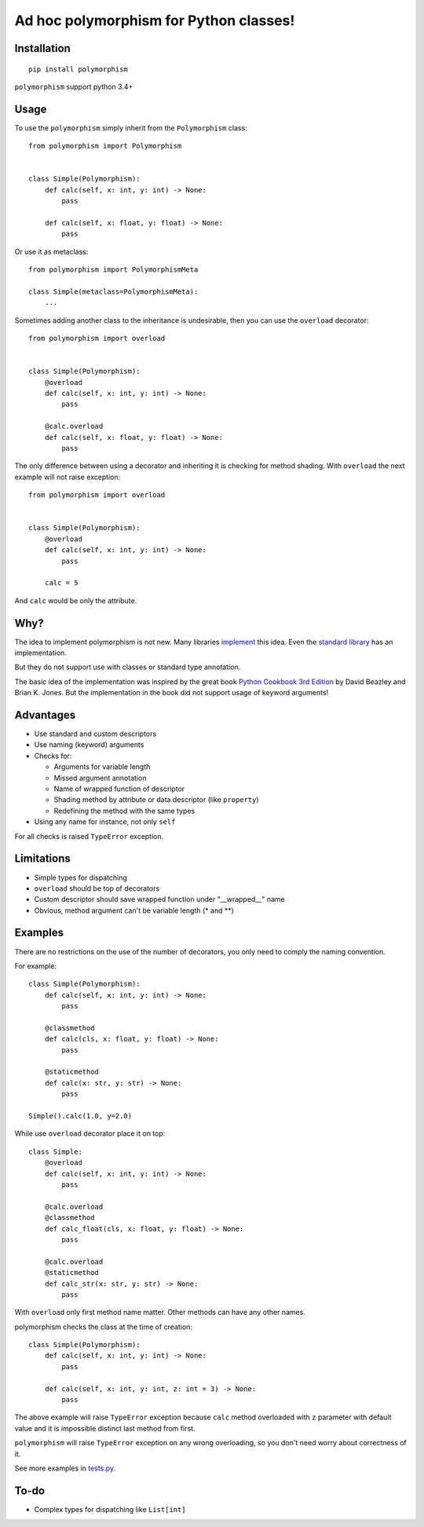 .. highlight:: python

Ad hoc polymorphism for Python classes!
=====================================================

Installation
------------
::

    pip install polymorphism

``polymorphism`` support python 3.4+

Usage
-----
To use the ``polymorphism`` simply inherit from the ``Polymorphism`` class::


    from polymorphism import Polymorphism


    class Simple(Polymorphism):
        def calc(self, x: int, y: int) -> None:
            pass

        def calc(self, x: float, y: float) -> None:
            pass

Or use it as metaclass::

    from polymorphism import PolymorphismMeta

    class Simple(metaclass=PolymorphismMeta):
        ...


Sometimes adding another class to the inheritance is undesirable, then you can use the ``overload`` decorator::

    from polymorphism import overload


    class Simple(Polymorphism):
        @overload
        def calc(self, x: int, y: int) -> None:
            pass

        @calc.overload
        def calc(self, x: float, y: float) -> None:
            pass

The only difference between using a decorator and inheriting it is checking for method shading. With ``overload`` the next example will not raise exception::

    from polymorphism import overload


    class Simple(Polymorphism):
        @overload
        def calc(self, x: int, y: int) -> None:
            pass

        calc = 5

And ``calc`` would be only the attribute.

Why?
----
The idea to implement polymorphism is not new. Many libraries `implement <https://github.com/mrocklin/multipledispatch>`_ this idea. Even the `standard library <http://docs.python.org/3.4/library/functools.html#functools.singledispatch>`_ has an implementation.

But they do not support use with classes or standard type annotation.

The basic idea of the implementation was inspired by the great book `Python Cookbook 3rd Edition <http://shop.oreilly.com/product/0636920027072.do>`_ by David Beazley and Brian K. Jones. But the implementation in the book did not support usage of keyword arguments!

Advantages
----------
* Use standard and custom descriptors
* Use naming (keyword) arguments
* Checks for:

  * Arguments for variable length
  * Missed argument annotation
  * Name of wrapped function of descriptor
  * Shading method by attribute or data descriptor (like ``property``)
  * Redefining the method with the same types

* Using any name for instance, not only ``self``

For all checks is raised ``TypeError`` exception.

Limitations
-----------

* Simple types for dispatching
* ``overload`` should be top of decorators
* Custom descriptor should save wrapped function  under "__wrapped__" name
* Obvious, method argument can't be variable length (\* and \*\*)


Examples
--------
There are no restrictions on the use of the number of decorators, you only need to comply the naming convention.

For example::

    class Simple(Polymorphism):
        def calc(self, x: int, y: int) -> None:
            pass

        @classmethod
        def calc(cls, x: float, y: float) -> None:
            pass

        @staticmethod
        def calc(x: str, y: str) -> None:
            pass

    Simple().calc(1.0, y=2.0)

While use ``overload`` decorator place it on top::

    class Simple:
        @overload
        def calc(self, x: int, y: int) -> None:
            pass

        @calc.overload
        @classmethod
        def calc_float(cls, x: float, y: float) -> None:
            pass

        @calc.overload
        @staticmethod
        def calc_str(x: str, y: str) -> None:
            pass

With ``overload`` only first method name matter. Other methods can have any other names.

polymorphism checks the class at the time of creation::

    class Simple(Polymorphism):
        def calc(self, x: int, y: int) -> None:
            pass

        def calc(self, x: int, y: int, z: int = 3) -> None:
            pass

The above example will raise ``TypeError`` exception because ``calc`` method overloaded with ``z`` parameter with default value and it is impossible distinct last method from first.

``polymorphism`` will raise ``TypeError`` exception on any wrong overloading, so you don't need worry about correctness of it.

See more examples in `tests.py <https://github.com/asduj/polymorphism/blob/master/tests.py>`_.

To-do
-----

* Complex types for dispatching like ``List[int]``